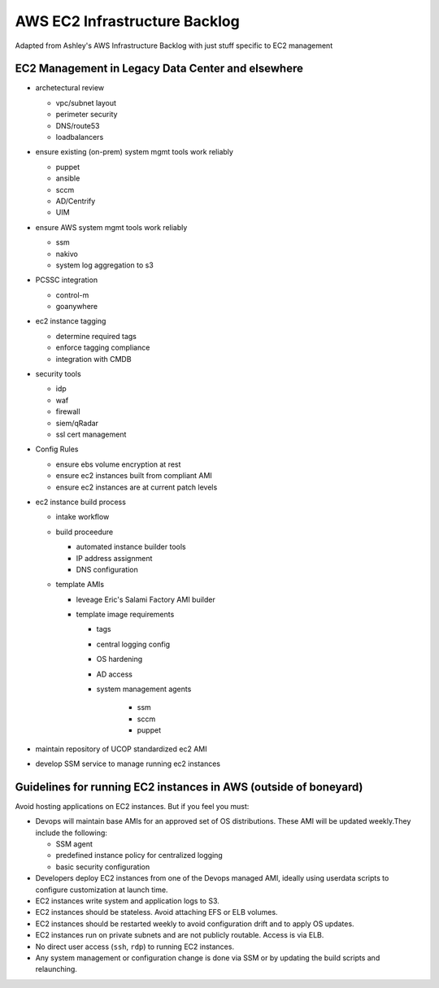 AWS EC2 Infrastructure Backlog
==============================

Adapted from Ashley's AWS Infrastructure Backlog with just stuff specific
to EC2 management




EC2 Management in Legacy Data Center and elsewhere
--------------------------------------------------

- archetectural review

  - vpc/subnet layout
  - perimeter security
  - DNS/route53
  - loadbalancers

- ensure existing (on-prem) system mgmt tools work reliably

  - puppet
  - ansible
  - sccm
  - AD/Centrify
  - UIM

- ensure AWS system mgmt tools work reliably

  - ssm
  - nakivo
  - system log aggregation to s3

- PCSSC integration

  - control-m
  - goanywhere

- ec2 instance tagging

  - determine required tags
  - enforce tagging compliance
  - integration with CMDB

- security tools

  - idp
  - waf
  - firewall
  - siem/qRadar
  - ssl cert management

- Config Rules

  - ensure ebs volume encryption at rest
  - ensure ec2 instances built from compliant AMI
  - ensure ec2 instances are at current patch levels

- ec2 instance build process

  - intake workflow
  - build proceedure

    - automated instance builder tools
    - IP address assignment
    - DNS configuration

  - template AMIs

    - leveage Eric's Salami Factory AMI builder
    - template image requirements

      - tags
      - central logging config
      - OS hardening
      - AD access
      - system management agents

         - ssm
         - sccm
         - puppet


- maintain repository of UCOP standardized ec2 AMI
- develop SSM service to manage running ec2 instances



Guidelines for running EC2 instances in AWS (outside of boneyard)
-----------------------------------------------------------------

Avoid hosting applications on EC2 instances. But if you feel you must:

-  Devops will maintain base AMIs for an approved set of OS distributions.
   These AMI will be updated weekly.They include the following:

   -  SSM agent

   -  predefined instance policy for centralized logging

   -  basic security configuration

-  Developers deploy EC2 instances from one of the Devops managed AMI,
   ideally using userdata scripts to configure customization at launch
   time.

-  EC2 instances write system and application logs to S3.

-  EC2 instances should be stateless. Avoid attaching EFS or ELB
   volumes.

-  EC2 instances should be restarted weekly to avoid configuration drift
   and to apply OS updates.

-  EC2 instances run on private subnets and are not publicly routable.
   Access is via ELB.

-  No direct user access (``ssh``, ``rdp``) to running EC2 instances.

-  Any system management or configuration change is done via SSM or by
   updating the build scripts and relaunching.


